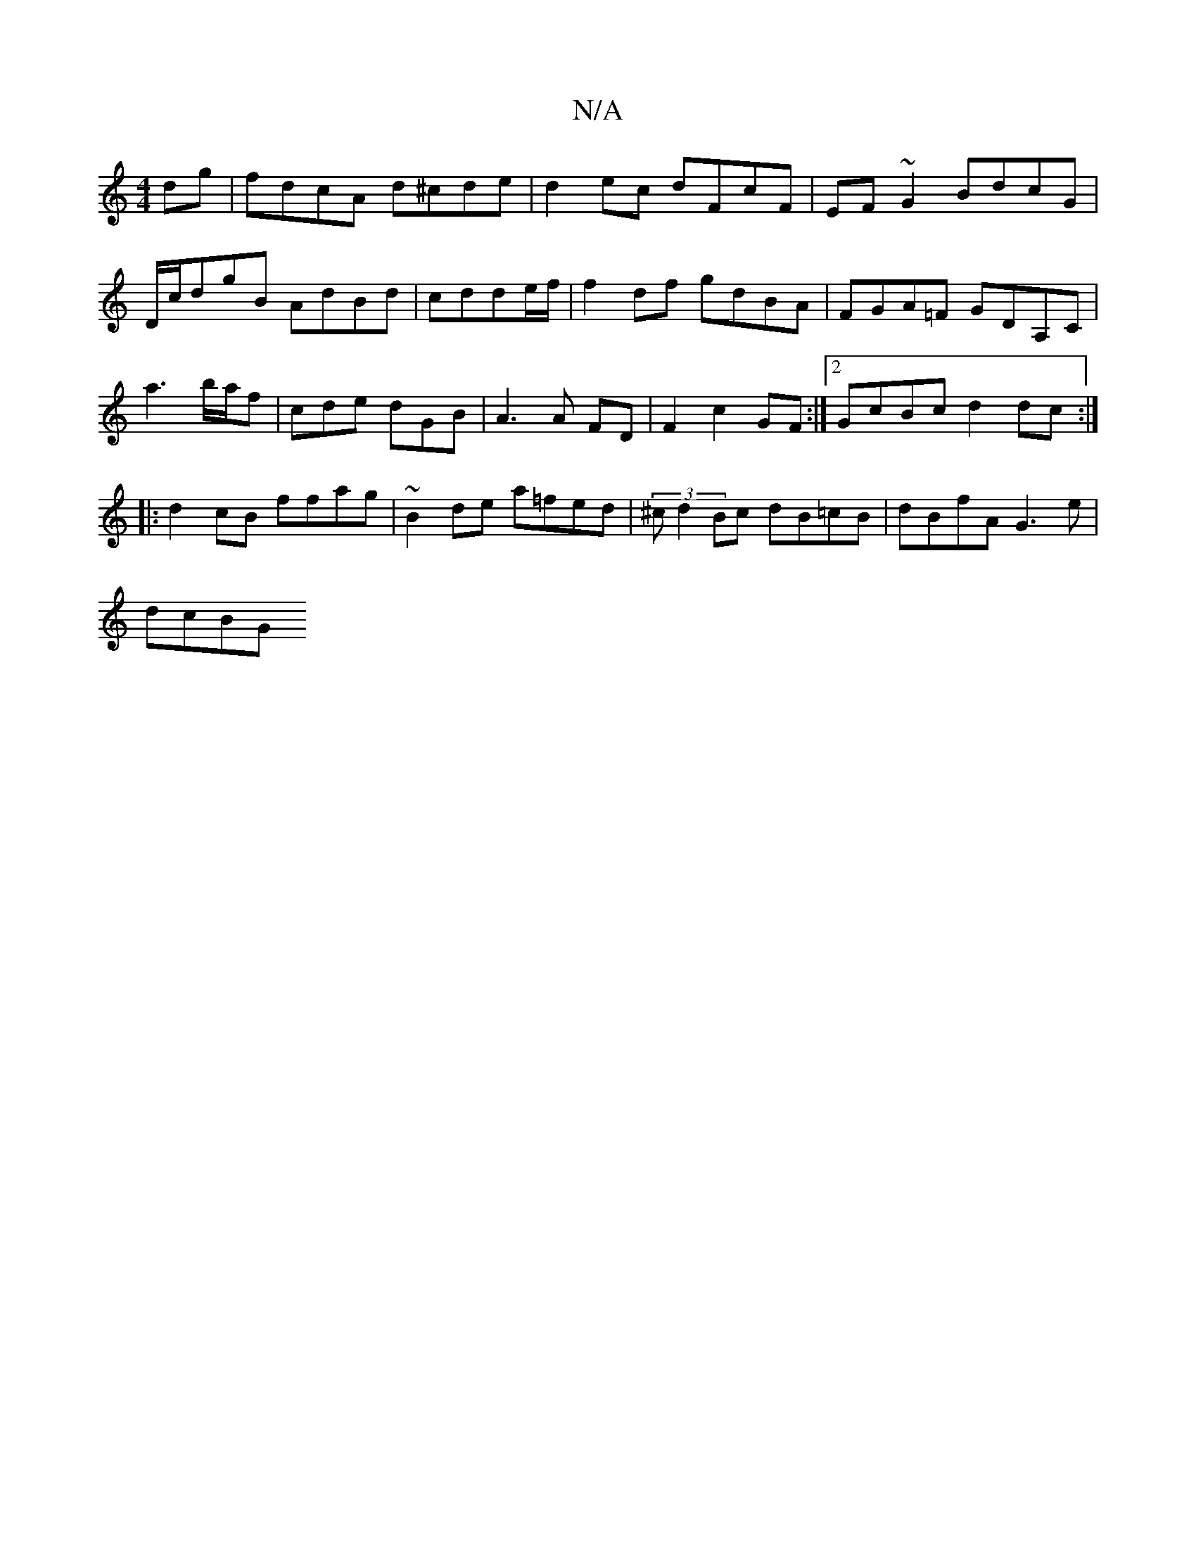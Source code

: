 X:1
T:N/A
M:4/4
R:N/A
K:Cmajor
 dg|fdcA d^cde|d2ec dFcF|EF~G2 BdcG|D/c/dgB AdBd | cdde/f/ | f2df gdBA|FGA=F GDA,C|a3 b/a/f | cde dGB | A3 A FD |F2 c2 GF :|2 GcBc d2dc:|
|: d2- cB ffag | ~B2de a=fed | (3^c d2 Bc dB=cB|dBfA G3e|
dcBG
